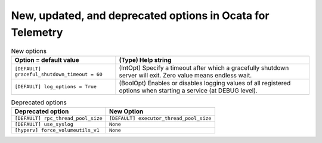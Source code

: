 New, updated, and deprecated options in Ocata for Telemetry
~~~~~~~~~~~~~~~~~~~~~~~~~~~~~~~~~~~~~~~~~~~~~~~~~~~~~~~~~~~

..
  Warning: Do not edit this file. It is automatically generated and your
  changes will be overwritten. The tool to do so lives in the
  openstack-doc-tools repository.

.. list-table:: New options
   :header-rows: 1
   :class: config-ref-table

   * - Option = default value
     - (Type) Help string
   * - ``[DEFAULT] graceful_shutdown_timeout = 60``
     - (IntOpt) Specify a timeout after which a gracefully shutdown server will exit. Zero value means endless wait.
   * - ``[DEFAULT] log_options = True``
     - (BoolOpt) Enables or disables logging values of all registered options when starting a service (at DEBUG level).


.. list-table:: Deprecated options
   :header-rows: 1
   :class: config-ref-table

   * - Deprecated option
     - New Option
   * - ``[DEFAULT] rpc_thread_pool_size``
     - ``[DEFAULT] executor_thread_pool_size``
   * - ``[DEFAULT] use_syslog``
     - ``None``
   * - ``[hyperv] force_volumeutils_v1``
     - ``None``

